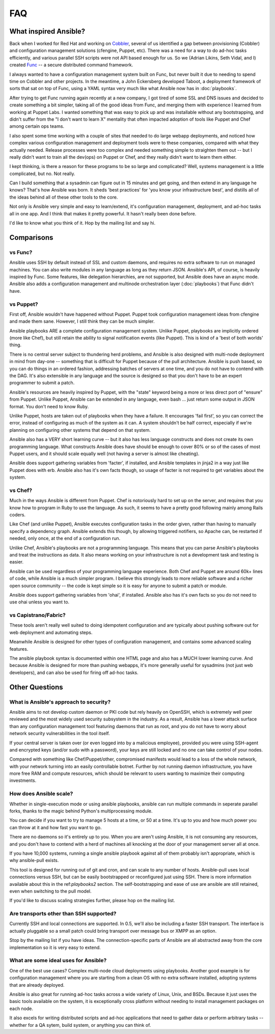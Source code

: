 FAQ
===

What inspired Ansible?
----------------------

Back when I worked for Red Hat and working on `Cobbler <http://cobbler.github.com/>`_, several of us identified a gap between
provisioning (Cobbler) and configuration management solutions (cfengine, Puppet, etc).
There was a need for a way to do ad-hoc tasks efficiently, and various parallel
SSH scripts were not API based enough for us.  So we (Adrian Likins, Seth Vidal, and I) 
created `Func <http://fedorahosted.org/func>`_ -- a secure distributed command framework.

I always wanted to have a configuration management system built on Func, but never
built it due to needing to spend time on Cobbler and other projects.  
In the meantime, a John Eckersberg developed Taboot, 
a deployment framework of sorts that sat on top of Func, using a YAML syntax very
much like what Ansible now has in :doc:`playbooks`.

After trying to get Func running again recently at a new company, I got tired
of some SSL and DNS issues and decided to create something a bit simpler, taking
all of the good ideas from Func, and merging them with experience I learned from
working at Puppet Labs.  I wanted something that was easy to pick up and was installable
without any bootstrapping, and didn't suffer from the "I don't want to learn X" mentality
that often impacted adoption of tools like Puppet and Chef among certain ops teams.

I also spent some time working with a couple of sites that needed to do large webapp deployments, 
and noticed how complex various configuration management and deployment tools were to these
companies, compared with what they actually needed.  Release processes were too complex
and needed something simple to straighten them out -- but I really didn't want to train
all the dev(ops) on Puppet or Chef, and they really didn't want to learn them either.

I kept thinking, is there a  reason for these programs to be so large and complicated?  
Well, systems management is a little complicated, but no.  Not really.   

Can I build something that a sysadmin can 
figure out in 15 minutes and get going, and then extend in any language he knows?  
That's how Ansible was born.  It sheds 'best practices' for 'you know your infrastructure
best', and distills all of the ideas behind all of these other tools to the core.

Not only is Ansible very simple and easy to learn/extend, it's configuration management, deployment, and ad-hoc tasks all in one app.  And I think that makes it pretty powerful.  It hasn't really been done before.

I'd like to know what you think of it.  Hop by the mailing list and say hi.

Comparisons
-----------

vs Func?
++++++++

Ansible uses SSH by default instead of SSL and custom daemons, and requires
no extra software to run on managed machines.  You can also write modules
in any language as long as they return JSON.  Ansible's API, of course, is
heavily inspired by Func.   Some features, like delegation hierarchies, are
not supported, but Ansible does have an async mode.  Ansible also adds
a configuration management and multinode orchestration layer (:doc:`playbooks`) 
that Func didn't have.

vs Puppet?
++++++++++

First off, Ansible wouldn't have happened without Puppet.  Puppet took configuration
management ideas from cfengine and made them sane.  However, I still think they can
be much simpler.

Ansible playbooks ARE a complete configuration management system.  Unlike Puppet, playbooks
are implicitly ordered (more like Chef), but still retain the ability to signal
notification events (like Puppet).  This is kind of a 'best of both worlds' thing.

There is no central server subject to thundering herd problems, and Ansible is 
also designed with multi-node deployment in mind from day-one -- something that is difficult
for Puppet because of the pull architecture.  Ansible is push based,
so you can do things in an ordered fashion, addressing batches of servers
at one time, and you do not have to contend with the DAG.  It's also extensible in any language
and the source is designed so that you don't have to be an expert programmer to submit a patch.

Ansible's resources are heavily inspired by Puppet, with the "state" keyword being a more or less
direct port of "ensure" from Puppet.  Unlike Puppet, Ansible can be extended in any language,
even bash ... just return some output in JSON format.  You don't need to know Ruby.

Unlike Puppet, hosts are taken out of playbooks when they have a failure.  It encourages
'fail first', so you can correct the error, instead of configuring as much of the system
as it can.  A system shouldn't be half correct, especially if we're planning on configuring
other systems that depend on that system.

Ansible also has a VERY short learning curve -- but it also has less language constructs and
does not create its own programming language.   What constructs Ansible does have should be enough to cover 80% or so of the cases of most Puppet users, and it should scale equally well (not having a server is
almost like cheating).

Ansible does support gathering variables from 'facter', if installed, and Ansible templates
in jinja2 in a way just like Puppet does with erb.  Ansible also has it's own facts though,
so usage of facter is not required to get variables about the system.


vs Chef?
++++++++

Much in the ways Ansible is different from Puppet.  Chef is notoriously hard
to set up on the server, and requires that you know how to program in Ruby to
use the language.  As such, it seems to have a pretty good following mainly
among Rails coders.

Like Chef (and unlike Puppet), Ansible executes configuration tasks in the order
given, rather than having to manually specify a dependency graph.  Ansible extends
this though, by allowing triggered notifiers, so Apache can, be restarted if needed,
only once, at the end of a configuration run.

Unlike Chef, Ansible's playbooks are not a programming language.   This means
that you can parse Ansible's playbooks and treat the instructions as data.  It also
means working on your infrastructure is not a development task and testing is easier.

Ansible can be used regardless of your programming language experience.  Both
Chef and Puppet are around 60k+ lines of code, while Ansible is a much simpler
program.  I believe this strongly leads to more reliable software and a richer
open source community -- the code is kept simple so it is easy for anyone to
submit a patch or module.

Ansible does support gathering variables from 'ohai', if installed.  Ansible also
has it's own facts so you do not need to use ohai unless you want to.

vs Capistrano/Fabric?
+++++++++++++++++++++

These tools aren't really well suited to doing idempotent configuration and are
typically about pushing software out for web deployment and automating steps.  

Meanwhile Ansible is designed for other types of configuration management, and contains some
advanced scaling features.  

The ansible playbook syntax is documented within one HTML page and also has a MUCH lower learning curve.  
And because Ansible is designed for more than pushing webapps, it's more generally 
useful for sysadmins (not just web developers), and can also be used for firing off ad-hoc tasks.

Other Questions
---------------

What is Ansible's approach to security?
+++++++++++++++++++++++++++++++++++++++

Ansible aims to not develop custom daemon or PKI code but rely heavily on OpenSSH, which is extremely well
peer reviewed and the most widely used security subsystem in the industry.  As a result, Ansible
has a lower attack surface than any configuration management tool featuring daemons that run
as root, and you do not have to worry about network security vulnerabilities in the tool itself.  

If your central server is taken over (or even logged into by a malicious employee), 
provided you were using SSH-agent and encrypted keys (and/or sudo with a password), 
your keys are still locked and no one can take control of your nodes.

Compared with something like Chef/Puppet/other, compromised manifests would lead
to a loss of the whole network, with your network turning into an easily controllable
botnet.  Further by not running daemon infrastructure, you have more
free RAM and compute resources, which should be relevant to users wanting to maximize their
computing investments.

How does Ansible scale?
+++++++++++++++++++++++

Whether in single-execution mode or using ansible playbooks, ansible can
run multiple commands in seperate parallel forks, thanks to the magic behind
Python's multiprocessing module.  

You can decide if you want to try to manage 5 hosts at a time, or 50 at a time.
It's up to you and how much power you can throw at it and how fast you want
to go.

There are no daemons so it's entirely up to you.  When you are aren't using
Ansible, it is not consuming any resources, and you don't have to contend
with a herd of machines all knocking at the door of your management server
all at once.

If you have 10,000 systems, running a single ansible playbook against all of
them probably isn't appropriate, which is why ansible-pull exists.

This tool is designed for running out of git and cron, and can scale to any
number of hosts.  Ansible-pull uses local connections versus SSH, but can be
easily bootstrapped or reconfigured just using SSH.  There is more information
available about this in the ref:`playbooks2` section.  The self-bootstrapping
and ease of use are ansible are still retained, even when switching to the pull
model.

If you'd like to discuss scaling strategies further, please hop on the mailing list.

Are transports other than SSH supported?
++++++++++++++++++++++++++++++++++++++++

Currently SSH and local connections are supported.  In 0.5, we'll also be including
a faster SSH transport.  The interface is actually pluggable so a 
small patch could bring transport over message bus or XMPP as an option.

Stop by the mailing list if you have ideas.  The connection-specific parts of Ansible
are all abstracted away from the core implementation so it is very easy to extend.

What are some ideal uses for Ansible?
+++++++++++++++++++++++++++++++++++++

One of the best use cases? Complex multi-node cloud deployments using playbooks.  Another good
example is for configuration management where you 
are starting from a clean OS with no extra software installed, adopting systems
that are already deployed. 

Ansible is also great for running ad-hoc tasks across a wide variety of Linux, Unix, and BSDs.  
Because it just uses the basic tools available on the system, it is exceptionally cross platform
without needing to install management packages on each node.

It also excels for writing distributed
scripts and ad-hoc applications that need to gather data or perform arbitrary
tasks -- whether for a QA sytem, build system, or anything you can think of.

.. seealso::

   :doc:`examples`
       Examples of basic commands
   :doc:`playbooks`
       Learning ansible's configuration management language
   `Mailing List <http://groups.google.com/group/ansible-project>`_
       Questions? Help? Ideas?  Stop by the list on Google Groups
   `irc.freenode.net <http://irc.freenode.net>`_
       #ansible IRC chat channel

